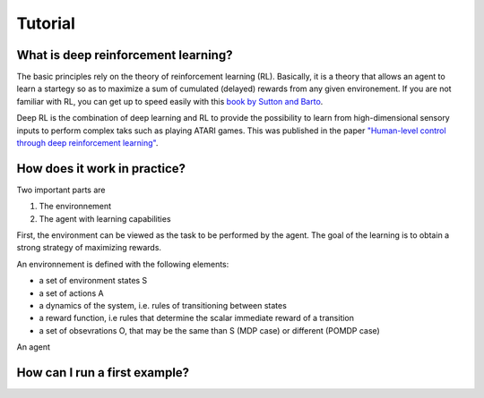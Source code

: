 Tutorial
==================

.. _what-is-deeprl:

What is deep reinforcement learning?
------------------------------------

The basic principles rely on the theory of reinforcement learning (RL). Basically, it is a theory that allows an agent to learn a startegy so as to maximize a sum of cumulated (delayed) rewards from any given environement. If you are not familiar with RL, you can get up to speed easily with this `book by Sutton and Barto 
<https://webdocs.cs.ualberta.ca/~sutton/book/the-book.html>`_.


Deep RL is the combination of deep learning and RL to provide the possibility to learn from high-dimensional sensory inputs to perform complex taks such as playing ATARI games. This was published in the paper `"Human-level control through deep reinforcement learning"  
<http://www.nature.com/nature/journal/v518/n7540/full/nature14236.html>`_.


How does it work in practice?
-----------------------------
Two important parts are 

1. The environnement
2. The agent with learning capabilities

First, the environment can be viewed as the task to be performed by the agent. The goal of the learning is to obtain a strong strategy of maximizing rewards. 

An environnement is defined with the following elements:

* a set of environment states S
* a set of actions A
* a dynamics of the system, i.e. rules of transitioning between states
* a reward function, i.e rules that determine the scalar immediate reward of a transition
* a set of obsevrations O, that may be the same than S (MDP case) or different (POMDP case)

An agent 


How can I run a first example?
-----------------------------


